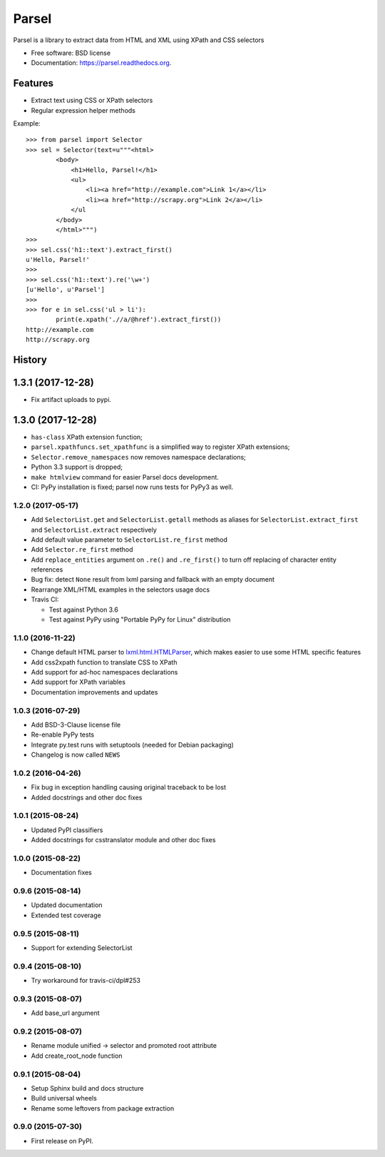 ===============================
Parsel
===============================

.. image:: https://img.shields.io/travis/scrapy/parsel/master.svg
   :target: https://travis-ci.org/scrapy/parsel
   :alt: Build Status

.. image:: https://img.shields.io/pypi/v/parsel.svg
   :target: https://pypi.python.org/pypi/parsel
   :alt: PyPI Version

.. image:: https://img.shields.io/codecov/c/github/scrapy/parsel/master.svg
   :target: http://codecov.io/github/scrapy/parsel?branch=master
   :alt: Coverage report


Parsel is a library to extract data from HTML and XML using XPath and CSS selectors

* Free software: BSD license
* Documentation: https://parsel.readthedocs.org.

Features
--------

* Extract text using CSS or XPath selectors
* Regular expression helper methods

Example::

    >>> from parsel import Selector
    >>> sel = Selector(text=u"""<html>
            <body>
                <h1>Hello, Parsel!</h1>
                <ul>
                    <li><a href="http://example.com">Link 1</a></li>
                    <li><a href="http://scrapy.org">Link 2</a></li>
                </ul
            </body>
            </html>""")
    >>>
    >>> sel.css('h1::text').extract_first()
    u'Hello, Parsel!'
    >>>
    >>> sel.css('h1::text').re('\w+')
    [u'Hello', u'Parsel']
    >>>
    >>> for e in sel.css('ul > li'):
            print(e.xpath('.//a/@href').extract_first())
    http://example.com
    http://scrapy.org




History
-------

1.3.1 (2017-12-28)
------------------

* Fix artifact uploads to pypi.

1.3.0 (2017-12-28)
------------------

* ``has-class`` XPath extension function;
* ``parsel.xpathfuncs.set_xpathfunc`` is a simplified way to register
  XPath extensions;
* ``Selector.remove_namespaces`` now removes namespace declarations;
* Python 3.3 support is dropped;
* ``make htmlview`` command for easier Parsel docs development.
* CI: PyPy installation is fixed; parsel now runs tests for PyPy3 as well.


1.2.0 (2017-05-17)
~~~~~~~~~~~~~~~~~~

* Add ``SelectorList.get`` and ``SelectorList.getall``
  methods as aliases for ``SelectorList.extract_first``
  and ``SelectorList.extract`` respectively
* Add default value parameter to ``SelectorList.re_first`` method
* Add ``Selector.re_first`` method
* Add ``replace_entities`` argument on ``.re()`` and ``.re_first()``
  to turn off replacing of character entity references
* Bug fix: detect ``None`` result from lxml parsing and fallback with an empty document
* Rearrange XML/HTML examples in the selectors usage docs
* Travis CI:

  * Test against Python 3.6
  * Test against PyPy using "Portable PyPy for Linux" distribution


1.1.0 (2016-11-22)
~~~~~~~~~~~~~~~~~~

* Change default HTML parser to `lxml.html.HTMLParser <http://lxml.de/api/lxml.html.HTMLParser-class.html>`_,
  which makes easier to use some HTML specific features
* Add css2xpath function to translate CSS to XPath
* Add support for ad-hoc namespaces declarations
* Add support for XPath variables
* Documentation improvements and updates


1.0.3 (2016-07-29)
~~~~~~~~~~~~~~~~~~

* Add BSD-3-Clause license file
* Re-enable PyPy tests
* Integrate py.test runs with setuptools (needed for Debian packaging)
* Changelog is now called ``NEWS``


1.0.2 (2016-04-26)
~~~~~~~~~~~~~~~~~~

* Fix bug in exception handling causing original traceback to be lost
* Added docstrings and other doc fixes


1.0.1 (2015-08-24)
~~~~~~~~~~~~~~~~~~

* Updated PyPI classifiers
* Added docstrings for csstranslator module and other doc fixes


1.0.0 (2015-08-22)
~~~~~~~~~~~~~~~~~~

* Documentation fixes


0.9.6 (2015-08-14)
~~~~~~~~~~~~~~~~~~

* Updated documentation
* Extended test coverage


0.9.5 (2015-08-11)
~~~~~~~~~~~~~~~~~~

* Support for extending SelectorList


0.9.4 (2015-08-10)
~~~~~~~~~~~~~~~~~~

* Try workaround for travis-ci/dpl#253


0.9.3 (2015-08-07)
~~~~~~~~~~~~~~~~~~

* Add base_url argument


0.9.2 (2015-08-07)
~~~~~~~~~~~~~~~~~~

* Rename module unified -> selector and promoted root attribute
* Add create_root_node function


0.9.1 (2015-08-04)
~~~~~~~~~~~~~~~~~~

* Setup Sphinx build and docs structure
* Build universal wheels
* Rename some leftovers from package extraction


0.9.0 (2015-07-30)
~~~~~~~~~~~~~~~~~~

* First release on PyPI.


